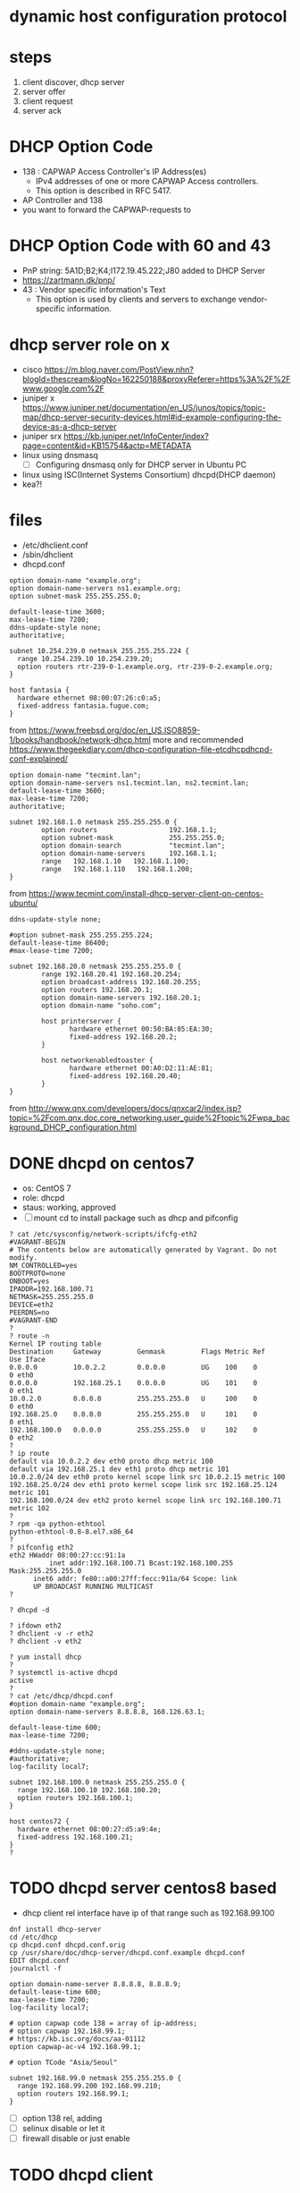 * dynamic host configuration protocol

* steps

1. client discover, dhcp server
2. server offer
3. client request
4. server ack

* DHCP Option Code

- 138 : CAPWAP Access Controller's IP Address(es)
  - IPv4 addresses of one or more CAPWAP Access controllers. 
  - This option is described in RFC 5417.
- AP Controller and 138
- you want to forward the CAPWAP-requests to

* DHCP Option Code with 60 and 43

- PnP string: 5A1D;B2;K4;I172.19.45.222;J80 added to DHCP Server
- https://zartmann.dk/pnp/
- 43 : Vendor specific information's Text
  - This option is used by clients and servers to exchange vendor-specific information.

* dhcp server role on x

- cisco
  https://m.blog.naver.com/PostView.nhn?blogId=thescream&logNo=162250188&proxyReferer=https%3A%2F%2Fwww.google.com%2F
- juniper x
  https://www.juniper.net/documentation/en_US/junos/topics/topic-map/dhcp-server-security-devices.html#id-example-configuring-the-device-as-a-dhcp-server
- juniper srx
  https://kb.juniper.net/InfoCenter/index?page=content&id=KB15754&actp=METADATA
- linux using dnsmasq
  - [ ] Configuring dnsmasq only for DHCP server in Ubuntu PC
- linux using ISC(Internet Systems Consortium) dhcpd(DHCP daemon)
- kea?!

* files

- /etc/dhclient.conf
- /sbin/dhclient
- dhcpd.conf

#+BEGIN_SRC
option domain-name "example.org";
option domain-name-servers ns1.example.org;
option subnet-mask 255.255.255.0;

default-lease-time 3600;
max-lease-time 7200;
ddns-update-style none;
authoritative;

subnet 10.254.239.0 netmask 255.255.255.224 {
  range 10.254.239.10 10.254.239.20;
  option routers rtr-239-0-1.example.org, rtr-239-0-2.example.org;
}

host fantasia {
  hardware ethernet 08:00:07:26:c0:a5;
  fixed-address fantasia.fugue.com;
}
#+END_SRC

from https://www.freebsd.org/doc/en_US.ISO8859-1/books/handbook/network-dhcp.html
more and recommended https://www.thegeekdiary.com/dhcp-configuration-file-etcdhcpdhcpd-conf-explained/

#+BEGIN_SRC 
option domain-name "tecmint.lan";
option domain-name-servers ns1.tecmint.lan, ns2.tecmint.lan;
default-lease-time 3600; 
max-lease-time 7200;
authoritative;

subnet 192.168.1.0 netmask 255.255.255.0 {
        option routers                  192.168.1.1;
        option subnet-mask              255.255.255.0;
        option domain-search            "tecmint.lan";
        option domain-name-servers      192.168.1.1;
        range   192.168.1.10   192.168.1.100;
        range   192.168.1.110   192.168.1.200;
}
#+END_SRC

from https://www.tecmint.com/install-dhcp-server-client-on-centos-ubuntu/

#+BEGIN_SRC 
ddns-update-style none;

#option subnet-mask 255.255.255.224;
default-lease-time 86400;
#max-lease-time 7200;

subnet 192.168.20.0 netmask 255.255.255.0 {
        range 192.168.20.41 192.168.20.254;
        option broadcast-address 192.168.20.255;
        option routers 192.168.20.1;
        option domain-name-servers 192.168.20.1;
        option domain-name "soho.com";

        host printerserver {
               hardware ethernet 00:50:BA:85:EA:30;
               fixed-address 192.168.20.2;
        }

        host networkenabledtoaster {
               hardware ethernet 00:A0:D2:11:AE:81;
               fixed-address 192.168.20.40;
        }
}
#+END_SRC

from http://www.qnx.com/developers/docs/qnxcar2/index.jsp?topic=%2Fcom.qnx.doc.core_networking.user_guide%2Ftopic%2Fwpa_background_DHCP_configuration.html
* DONE dhcpd on centos7

- os: CentOS 7
- role: dhcpd
- staus: working, approved
- [ ] mount cd to install package such as dhcp and pifconfig

#+BEGIN_SRC 
? cat /etc/sysconfig/network-scripts/ifcfg-eth2 
#VAGRANT-BEGIN
# The contents below are automatically generated by Vagrant. Do not modify.
NM_CONTROLLED=yes
BOOTPROTO=none
ONBOOT=yes
IPADDR=192.168.100.71
NETMASK=255.255.255.0
DEVICE=eth2
PEERDNS=no
#VAGRANT-END
? 
? route -n
Kernel IP routing table
Destination     Gateway         Genmask         Flags Metric Ref    Use Iface
0.0.0.0         10.0.2.2        0.0.0.0         UG    100    0        0 eth0
0.0.0.0         192.168.25.1    0.0.0.0         UG    101    0        0 eth1
10.0.2.0        0.0.0.0         255.255.255.0   U     100    0        0 eth0
192.168.25.0    0.0.0.0         255.255.255.0   U     101    0        0 eth1
192.168.100.0   0.0.0.0         255.255.255.0   U     102    0        0 eth2
? 
? ip route
default via 10.0.2.2 dev eth0 proto dhcp metric 100 
default via 192.168.25.1 dev eth1 proto dhcp metric 101 
10.0.2.0/24 dev eth0 proto kernel scope link src 10.0.2.15 metric 100 
192.168.25.0/24 dev eth1 proto kernel scope link src 192.168.25.124 metric 101 
192.168.100.0/24 dev eth2 proto kernel scope link src 192.168.100.71 metric 102 
? 
? rpm -qa python-ethtool
python-ethtool-0.8-8.el7.x86_64
? 
? pifconfig eth2
eth2 HWaddr 08:00:27:cc:91:1a
          inet addr:192.168.100.71 Bcast:192.168.100.255   Mask:255.255.255.0
	  inet6 addr: fe80::a00:27ff:fecc:911a/64 Scope: link
	  UP BROADCAST RUNNING MULTICAST
?
#+END_SRC

#+BEGIN_SRC 
? dhcpd -d
#+END_SRC

#+BEGIN_SRC 
? ifdown eth2
? dhclient -v -r eth2
? dhclient -v eth2
#+END_SRC

#+BEGIN_SRC 
? yum install dhcp
?
? systemctl is-active dhcpd 
active
? 
? cat /etc/dhcp/dhcpd.conf 
#option domain-name "example.org";
option domain-name-servers 8.8.8.8, 168.126.63.1;

default-lease-time 600;
max-lease-time 7200;

#ddns-update-style none;
#authoritative;
log-facility local7;

subnet 192.168.100.0 netmask 255.255.255.0 {
  range 192.168.100.10 192.168.100.20;
  option routers 192.168.100.1;
}

host centos72 {
  hardware ethernet 08:00:27:d5:a9:4e;
  fixed-address 192.168.100.21;
}
? 
#+END_SRC

* TODO dhcpd server centos8 based

- dhcp client rel interface have ip of that range such as 192.168.99.100

#+BEGIN_SRC 
dnf install dhcp-server
cd /etc/dhcp
cp dhcpd.conf dhcpd.conf.orig
cp /usr/share/doc/dhcp-server/dhcpd.conf.example dhcpd.conf
EDIT dhcpd.conf
journalctl -f
#+END_SRC

#+BEGIN_SRC 
option domain-name-server 8.8.8.8, 8.8.8.9;
default-lease-time 600;
max-lease-time 7200;
log-facility local7;

# option capwap code 138 = array of ip-address;
# option capwap 192.168.99.1;
# https://kb.isc.org/docs/aa-01112
option capwap-ac-v4 192.168.99.1;

# option TCode "Asia/Seoul"

subnet 192.168.99.0 netmask 255.255.255.0 {
  range 192.168.99.200 192.168.99.210;
  option routers 192.168.99.1;
}
#+END_SRC

- [ ] option 138 rel, adding
- [ ] selinux disable or let it
- [ ] firewall disable or just enable

* TODO dhcpd client

#+BEGIN_SRC 
nmcli connection
nmcli connection down enp0s8
nmcli connection up enp0s8
#+END_SRC

- [ ] I reboot host pc to disable dhcp server on virtualbox
